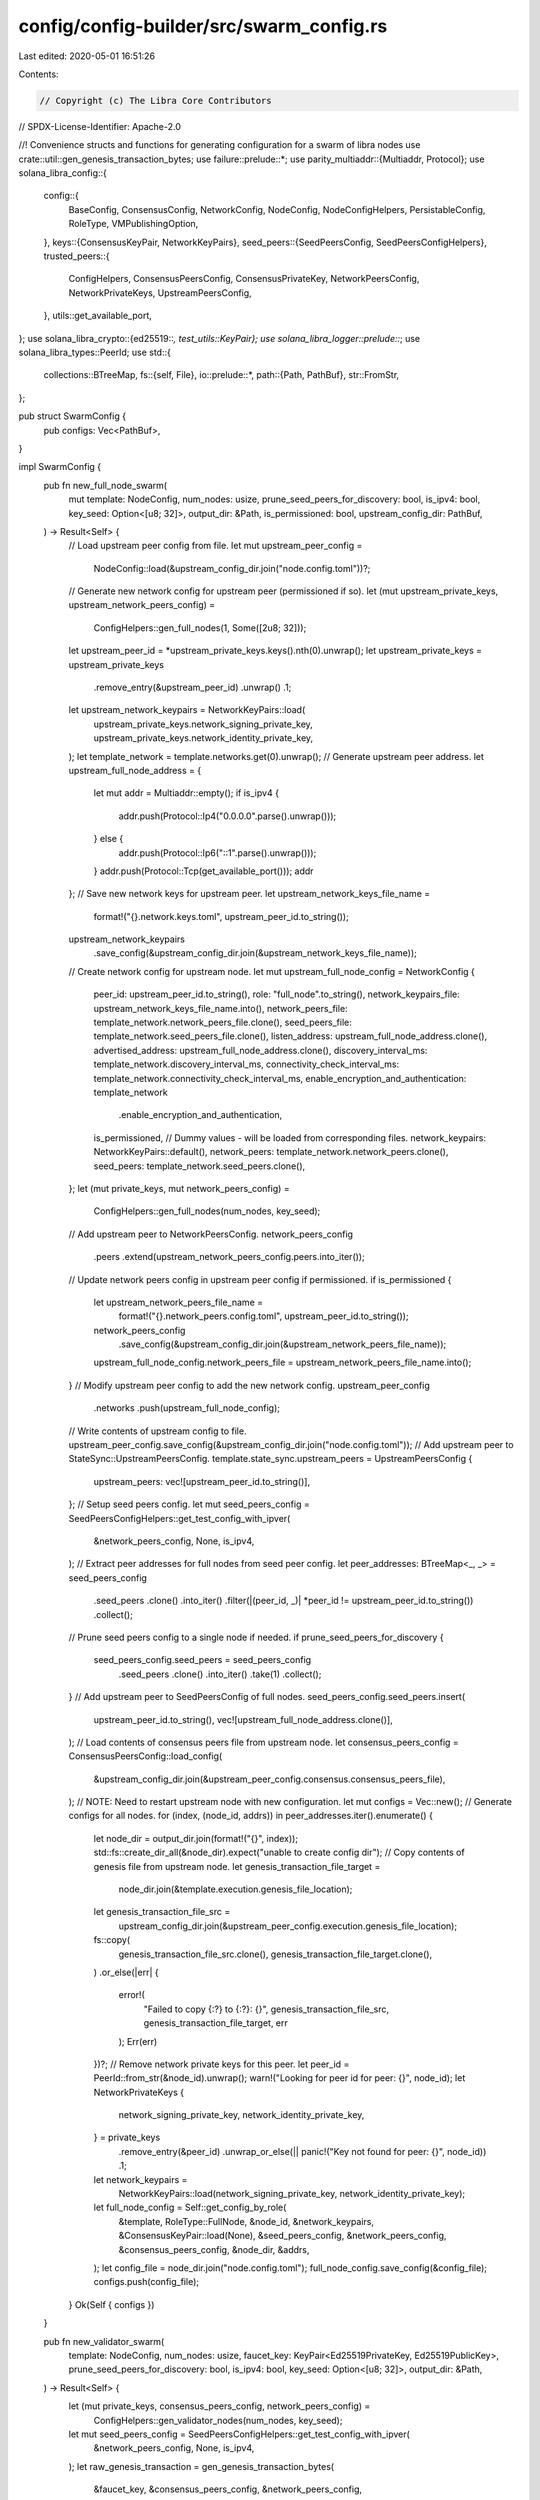 config/config-builder/src/swarm_config.rs
=========================================

Last edited: 2020-05-01 16:51:26

Contents:

.. code-block:: rs

    // Copyright (c) The Libra Core Contributors
// SPDX-License-Identifier: Apache-2.0

//! Convenience structs and functions for generating configuration for a swarm of libra nodes
use crate::util::gen_genesis_transaction_bytes;
use failure::prelude::*;
use parity_multiaddr::{Multiaddr, Protocol};
use solana_libra_config::{
    config::{
        BaseConfig, ConsensusConfig, NetworkConfig, NodeConfig, NodeConfigHelpers,
        PersistableConfig, RoleType, VMPublishingOption,
    },
    keys::{ConsensusKeyPair, NetworkKeyPairs},
    seed_peers::{SeedPeersConfig, SeedPeersConfigHelpers},
    trusted_peers::{
        ConfigHelpers, ConsensusPeersConfig, ConsensusPrivateKey, NetworkPeersConfig,
        NetworkPrivateKeys, UpstreamPeersConfig,
    },
    utils::get_available_port,
};
use solana_libra_crypto::{ed25519::*, test_utils::KeyPair};
use solana_libra_logger::prelude::*;
use solana_libra_types::PeerId;
use std::{
    collections::BTreeMap,
    fs::{self, File},
    io::prelude::*,
    path::{Path, PathBuf},
    str::FromStr,
};

pub struct SwarmConfig {
    pub configs: Vec<PathBuf>,
}

impl SwarmConfig {
    pub fn new_full_node_swarm(
        mut template: NodeConfig,
        num_nodes: usize,
        prune_seed_peers_for_discovery: bool,
        is_ipv4: bool,
        key_seed: Option<[u8; 32]>,
        output_dir: &Path,
        is_permissioned: bool,
        upstream_config_dir: PathBuf,
    ) -> Result<Self> {
        // Load upstream peer config from file.
        let mut upstream_peer_config =
            NodeConfig::load(&upstream_config_dir.join("node.config.toml"))?;
        // Generate new network config for upstream peer (permissioned if so).
        let (mut upstream_private_keys, upstream_network_peers_config) =
            ConfigHelpers::gen_full_nodes(1, Some([2u8; 32]));
        let upstream_peer_id = *upstream_private_keys.keys().nth(0).unwrap();
        let upstream_private_keys = upstream_private_keys
            .remove_entry(&upstream_peer_id)
            .unwrap()
            .1;
        let upstream_network_keypairs = NetworkKeyPairs::load(
            upstream_private_keys.network_signing_private_key,
            upstream_private_keys.network_identity_private_key,
        );
        let template_network = template.networks.get(0).unwrap();
        // Generate upstream peer address.
        let upstream_full_node_address = {
            let mut addr = Multiaddr::empty();
            if is_ipv4 {
                addr.push(Protocol::Ip4("0.0.0.0".parse().unwrap()));
            } else {
                addr.push(Protocol::Ip6("::1".parse().unwrap()));
            }
            addr.push(Protocol::Tcp(get_available_port()));
            addr
        };
        // Save new network keys for upstream peer.
        let upstream_network_keys_file_name =
            format!("{}.network.keys.toml", upstream_peer_id.to_string());
        upstream_network_keypairs
            .save_config(&upstream_config_dir.join(&upstream_network_keys_file_name));
        // Create network config for upstream node.
        let mut upstream_full_node_config = NetworkConfig {
            peer_id: upstream_peer_id.to_string(),
            role: "full_node".to_string(),
            network_keypairs_file: upstream_network_keys_file_name.into(),
            network_peers_file: template_network.network_peers_file.clone(),
            seed_peers_file: template_network.seed_peers_file.clone(),
            listen_address: upstream_full_node_address.clone(),
            advertised_address: upstream_full_node_address.clone(),
            discovery_interval_ms: template_network.discovery_interval_ms,
            connectivity_check_interval_ms: template_network.connectivity_check_interval_ms,
            enable_encryption_and_authentication: template_network
                .enable_encryption_and_authentication,
            is_permissioned,
            // Dummy values - will be loaded from corresponding files.
            network_keypairs: NetworkKeyPairs::default(),
            network_peers: template_network.network_peers.clone(),
            seed_peers: template_network.seed_peers.clone(),
        };
        let (mut private_keys, mut network_peers_config) =
            ConfigHelpers::gen_full_nodes(num_nodes, key_seed);
        // Add upstream peer to NetworkPeersConfig.
        network_peers_config
            .peers
            .extend(upstream_network_peers_config.peers.into_iter());
        // Update network peers config in upstream peer config if permissioned.
        if is_permissioned {
            let upstream_network_peers_file_name =
                format!("{}.network_peers.config.toml", upstream_peer_id.to_string());
            network_peers_config
                .save_config(&upstream_config_dir.join(&upstream_network_peers_file_name));
            upstream_full_node_config.network_peers_file = upstream_network_peers_file_name.into();
        }
        // Modify upstream peer config to add the new network config.
        upstream_peer_config
            .networks
            .push(upstream_full_node_config);
        // Write contents of upstream config to file.
        upstream_peer_config.save_config(&upstream_config_dir.join("node.config.toml"));
        // Add upstream peer to StateSync::UpstreamPeersConfig.
        template.state_sync.upstream_peers = UpstreamPeersConfig {
            upstream_peers: vec![upstream_peer_id.to_string()],
        };
        // Setup seed peers config.
        let mut seed_peers_config = SeedPeersConfigHelpers::get_test_config_with_ipver(
            &network_peers_config,
            None,
            is_ipv4,
        );
        // Extract peer addresses for full nodes from seed peer config.
        let peer_addresses: BTreeMap<_, _> = seed_peers_config
            .seed_peers
            .clone()
            .into_iter()
            .filter(|(peer_id, _)| *peer_id != upstream_peer_id.to_string())
            .collect();
        // Prune seed peers config to a single node if needed.
        if prune_seed_peers_for_discovery {
            seed_peers_config.seed_peers = seed_peers_config
                .seed_peers
                .clone()
                .into_iter()
                .take(1)
                .collect();
        }
        // Add upstream peer to SeedPeersConfig of full nodes.
        seed_peers_config.seed_peers.insert(
            upstream_peer_id.to_string(),
            vec![upstream_full_node_address.clone()],
        );
        // Load contents of consensus peers file from upstream node.
        let consensus_peers_config = ConsensusPeersConfig::load_config(
            &upstream_config_dir.join(&upstream_peer_config.consensus.consensus_peers_file),
        );
        // NOTE: Need to restart upstream node with new configuration.
        let mut configs = Vec::new();
        // Generate configs for all nodes.
        for (index, (node_id, addrs)) in peer_addresses.iter().enumerate() {
            let node_dir = output_dir.join(format!("{}", index));
            std::fs::create_dir_all(&node_dir).expect("unable to create config dir");
            // Copy contents of genesis file from upstream node.
            let genesis_transaction_file_target =
                node_dir.join(&template.execution.genesis_file_location);
            let genesis_transaction_file_src =
                upstream_config_dir.join(&upstream_peer_config.execution.genesis_file_location);
            fs::copy(
                genesis_transaction_file_src.clone(),
                genesis_transaction_file_target.clone(),
            )
            .or_else(|err| {
                error!(
                    "Failed to copy {:?} to {:?}: {}",
                    genesis_transaction_file_src, genesis_transaction_file_target, err
                );
                Err(err)
            })?;
            // Remove network private keys for this peer.
            let peer_id = PeerId::from_str(&node_id).unwrap();
            warn!("Looking for peer id for peer: {}", node_id);
            let NetworkPrivateKeys {
                network_signing_private_key,
                network_identity_private_key,
            } = private_keys
                .remove_entry(&peer_id)
                .unwrap_or_else(|| panic!("Key not found for peer: {}", node_id))
                .1;
            let network_keypairs =
                NetworkKeyPairs::load(network_signing_private_key, network_identity_private_key);
            let full_node_config = Self::get_config_by_role(
                &template,
                RoleType::FullNode,
                &node_id,
                &network_keypairs,
                &ConsensusKeyPair::load(None),
                &seed_peers_config,
                &network_peers_config,
                &consensus_peers_config,
                &node_dir,
                &addrs,
            );
            let config_file = node_dir.join("node.config.toml");
            full_node_config.save_config(&config_file);
            configs.push(config_file);
        }
        Ok(Self { configs })
    }

    pub fn new_validator_swarm(
        template: NodeConfig,
        num_nodes: usize,
        faucet_key: KeyPair<Ed25519PrivateKey, Ed25519PublicKey>,
        prune_seed_peers_for_discovery: bool,
        is_ipv4: bool,
        key_seed: Option<[u8; 32]>,
        output_dir: &Path,
    ) -> Result<Self> {
        let (mut private_keys, consensus_peers_config, network_peers_config) =
            ConfigHelpers::gen_validator_nodes(num_nodes, key_seed);
        let mut seed_peers_config = SeedPeersConfigHelpers::get_test_config_with_ipver(
            &network_peers_config,
            None,
            is_ipv4,
        );
        let raw_genesis_transaction = gen_genesis_transaction_bytes(
            &faucet_key,
            &consensus_peers_config,
            &network_peers_config,
        );
        // Extract peer addresses from seed peer config.
        let peer_addresses: BTreeMap<_, _> =
            seed_peers_config.seed_peers.clone().into_iter().collect();
        // Prune seed peers config if needed.
        if prune_seed_peers_for_discovery {
            seed_peers_config.seed_peers = seed_peers_config
                .seed_peers
                .clone()
                .into_iter()
                .take(1)
                .collect();
        }
        let mut configs = Vec::new();
        // Generate configs for all nodes.
        for (index, (node_id, addrs)) in peer_addresses.iter().enumerate() {
            let node_dir = output_dir.join(format!("{}", index));
            std::fs::create_dir_all(&node_dir).expect("unable to create config dir");
            debug!("Directory for node {}: {:?}", index, node_dir);
            // Save genesis transaction in file.
            let mut genesis_transaction_file =
                File::create(&node_dir.join(&template.execution.genesis_file_location))?;
            genesis_transaction_file.write_all(&raw_genesis_transaction)?;
            let peer_id = PeerId::from_str(&node_id).unwrap();
            let (
                ConsensusPrivateKey {
                    consensus_private_key,
                },
                NetworkPrivateKeys {
                    network_signing_private_key,
                    network_identity_private_key,
                },
            ) = private_keys.remove_entry(&peer_id).unwrap().1;
            let consensus_keypair = ConsensusKeyPair::load(Some(consensus_private_key));
            let network_keypairs =
                NetworkKeyPairs::load(network_signing_private_key, network_identity_private_key);
            let validator_config = Self::get_config_by_role(
                &template,
                RoleType::Validator,
                &node_id,
                &network_keypairs,
                &consensus_keypair,
                &seed_peers_config,
                &network_peers_config,
                &consensus_peers_config,
                &node_dir,
                &addrs,
            );
            let config_file = node_dir.join("node.config.toml");
            validator_config.save_config(&config_file);
            configs.push(config_file);
        }
        Ok(Self { configs })
    }

    fn get_config_by_role(
        template: &NodeConfig,
        role: RoleType,
        node_id: &str,
        network_keypairs: &NetworkKeyPairs,
        consenus_keypair: &ConsensusKeyPair,
        seed_peers_config: &SeedPeersConfig,
        network_peers_config: &NetworkPeersConfig,
        consensus_peers_config: &ConsensusPeersConfig,
        output_dir: &Path,
        addrs: &[Multiaddr],
    ) -> NodeConfig {
        // Save consensus keys if present.
        let mut consensus_keys_file_name = "".to_string();
        if consenus_keypair.is_present() {
            consensus_keys_file_name = format!("{}.node.consensus.keys.toml", node_id.to_string());
            consenus_keypair.save_config(&output_dir.join(&consensus_keys_file_name));
        }
        // Save network keys.
        let network_keys_file_name = format!("{}.node.network.keys.toml", node_id.to_string());
        network_keypairs.save_config(&output_dir.join(&network_keys_file_name));
        // Save seed peers file.
        let seed_peers_file_name = format!("{}.seed_peers.config.toml", node_id);
        seed_peers_config.save_config(&output_dir.join(&seed_peers_file_name));
        // Save network peers file.
        let network_peers_file_name = format!("{}.network_peers.config.toml", node_id);
        network_peers_config.save_config(&output_dir.join(&network_peers_file_name));
        // Save consensus peers file.
        let consensus_peers_file_name = "consensus_peers.config.toml".to_string();
        consensus_peers_config.save_config(&output_dir.join(&consensus_peers_file_name));
        let role_string = match role {
            RoleType::Validator => "validator".to_string(),
            RoleType::FullNode => "full_node".to_string(),
        };
        let base_config = BaseConfig::new(
            output_dir.to_path_buf(),
            template.base.node_sync_retries,
            template.base.node_sync_channel_buffer_size,
            template.base.node_async_log_chan_size,
        );
        let template_network = template.networks.get(0).unwrap();
        let network_config = NetworkConfig {
            peer_id: node_id.to_string(),
            role: role_string,
            network_keypairs_file: network_keys_file_name.into(),
            network_peers_file: network_peers_file_name.into(),
            seed_peers_file: seed_peers_file_name.into(),
            listen_address: addrs[0].clone(),
            advertised_address: addrs[0].clone(),
            discovery_interval_ms: template_network.discovery_interval_ms,
            connectivity_check_interval_ms: template_network.connectivity_check_interval_ms,
            enable_encryption_and_authentication: template_network
                .enable_encryption_and_authentication,
            is_permissioned: template_network.is_permissioned,
            // Dummy values - will be loaded from corresponding files.
            network_keypairs: NetworkKeyPairs::default(),
            network_peers: template_network.network_peers.clone(),
            seed_peers: template_network.seed_peers.clone(),
        };
        let consensus_config = ConsensusConfig {
            max_block_size: template.consensus.max_block_size,
            proposer_type: template.consensus.proposer_type.clone(),
            contiguous_rounds: template.consensus.contiguous_rounds,
            max_pruned_blocks_in_mem: template.consensus.max_pruned_blocks_in_mem,
            pacemaker_initial_timeout_ms: template.consensus.pacemaker_initial_timeout_ms,
            consensus_keypair_file: consensus_keys_file_name.into(),
            consensus_peers_file: consensus_peers_file_name.into(),
            // Dummy values - will be loaded from corresponding files.
            consensus_keypair: ConsensusKeyPair::default(),
            consensus_peers: template.consensus.consensus_peers.clone(),
        };
        let mut config = NodeConfig {
            base: base_config,
            networks: vec![network_config],
            consensus: consensus_config,
            metrics: template.metrics.clone(),
            execution: template.execution.clone(),
            admission_control: template.admission_control.clone(),
            debug_interface: template.debug_interface.clone(),
            storage: template.storage.clone(),
            mempool: template.mempool.clone(),
            state_sync: template.state_sync.clone(),
            log_collector: template.log_collector.clone(),
            vm_config: template.vm_config.clone(),
            secret_service: template.secret_service.clone(),
        };
        NodeConfigHelpers::randomize_config_ports(&mut config);
        config.vm_config.publishing_options = VMPublishingOption::Open;
        config
    }
}

pub struct SwarmConfigBuilder {
    num_nodes: usize,
    template_path: PathBuf,
    output_dir: PathBuf,
    force_discovery: bool,
    is_ipv4: bool,
    key_seed: Option<[u8; 32]>,
    faucet_account_keypair_filepath: Option<PathBuf>,
    faucet_account_keypair: Option<KeyPair<Ed25519PrivateKey, Ed25519PublicKey>>,
    role: RoleType,
    upstream_config_dir: Option<String>,
    is_permissioned: bool,
}

impl Default for SwarmConfigBuilder {
    fn default() -> Self {
        SwarmConfigBuilder {
            num_nodes: 1,
            template_path: "config/data/configs/node.config.toml".into(),
            output_dir: "configs".into(),
            force_discovery: false,
            is_ipv4: false,
            key_seed: None,
            faucet_account_keypair_filepath: None,
            faucet_account_keypair: None,
            role: RoleType::Validator,
            upstream_config_dir: None,
            is_permissioned: true,
        }
    }
}

impl SwarmConfigBuilder {
    pub fn new() -> SwarmConfigBuilder {
        SwarmConfigBuilder::default()
    }

    pub fn with_base<P: AsRef<Path>>(&mut self, base_template_path: P) -> &mut Self {
        self.template_path = base_template_path.as_ref().to_path_buf();
        self
    }

    pub fn with_output_dir<P: AsRef<Path>>(&mut self, output_dir: P) -> &mut Self {
        self.output_dir = output_dir.as_ref().to_path_buf();
        self
    }

    pub fn with_faucet_keypair_filepath<P: AsRef<Path>>(&mut self, keypair_file: P) -> &mut Self {
        self.faucet_account_keypair_filepath = Some(keypair_file.as_ref().to_path_buf());
        self
    }

    pub fn with_faucet_keypair(
        &mut self,
        keypair: KeyPair<Ed25519PrivateKey, Ed25519PublicKey>,
    ) -> &mut Self {
        self.faucet_account_keypair = Some(keypair);
        self
    }

    pub fn with_num_nodes(&mut self, num_nodes: usize) -> &mut Self {
        self.num_nodes = num_nodes;
        self
    }

    pub fn with_role(&mut self, role: RoleType) -> &mut Self {
        self.role = role;
        self
    }

    pub fn force_discovery(&mut self) -> &mut Self {
        self.force_discovery = true;
        self
    }

    pub fn with_ipv4(&mut self) -> &mut Self {
        self.is_ipv4 = true;
        self
    }

    pub fn with_ipv6(&mut self) -> &mut Self {
        self.is_ipv4 = false;
        self
    }

    pub fn with_key_seed(&mut self, seed: [u8; 32]) -> &mut Self {
        self.key_seed = Some(seed);
        self
    }

    pub fn with_upstream_config_dir(&mut self, upstream_config_dir: Option<String>) -> &mut Self {
        self.upstream_config_dir = upstream_config_dir;
        self
    }

    pub fn with_is_permissioned(&mut self, is_permissioned: bool) -> &mut Self {
        self.is_permissioned = is_permissioned;
        self
    }

    pub fn build(mut self) -> Result<SwarmConfig> {
        // verify required fields
        let faucet_key_path = self.faucet_account_keypair_filepath.clone();
        let faucet_key = self.faucet_account_keypair.take().unwrap_or_else(|| {
            solana_libra_generate_keypair::load_key_from_file(
                faucet_key_path.expect("Must provide faucet key file"),
            )
            .expect("Faucet account key is required to generate config")
        });

        // generate all things needed for generation
        if !self.output_dir.is_dir() {
            if !self.output_dir.exists() {
                // generate if doesn't exist
                std::fs::create_dir(&self.output_dir).expect("Failed to create output dir");
            }
            assert!(
                !self.output_dir.is_file(),
                "Output-dir is a file, expecting a directory"
            );
        }

        // read template
        let mut template = NodeConfig::load_config(&self.template_path);
        // update everything in the template and then generate swarm config
        let listen_address = if self.is_ipv4 { "0.0.0.0" } else { "::1" };
        let listen_address = listen_address.to_string();
        template.base.data_dir_path = self.output_dir.clone();
        template.admission_control.address = listen_address.clone();
        template.debug_interface.address = listen_address;
        template.execution.genesis_file_location = "genesis.blob".to_string();
        template.consensus.consensus_peers_file =
            PathBuf::from("consensus_peers.config.toml".to_string());
        // TODO:
        // [] Use rng instead of seed to prevent duplicate key generation in trusted_peers.rs.
        if self.role == RoleType::Validator {
            SwarmConfig::new_validator_swarm(
                template,
                self.num_nodes,
                faucet_key,
                self.force_discovery,
                self.is_ipv4,
                self.key_seed,
                &self.output_dir,
            )
        } else {
            SwarmConfig::new_full_node_swarm(
                template,
                self.num_nodes,
                self.force_discovery,
                self.is_ipv4,
                self.key_seed,
                &self.output_dir,
                self.is_permissioned,
                PathBuf::from(
                    self.upstream_config_dir
                        .expect("Upstream config path not set"),
                ),
            )
        }
    }
}


